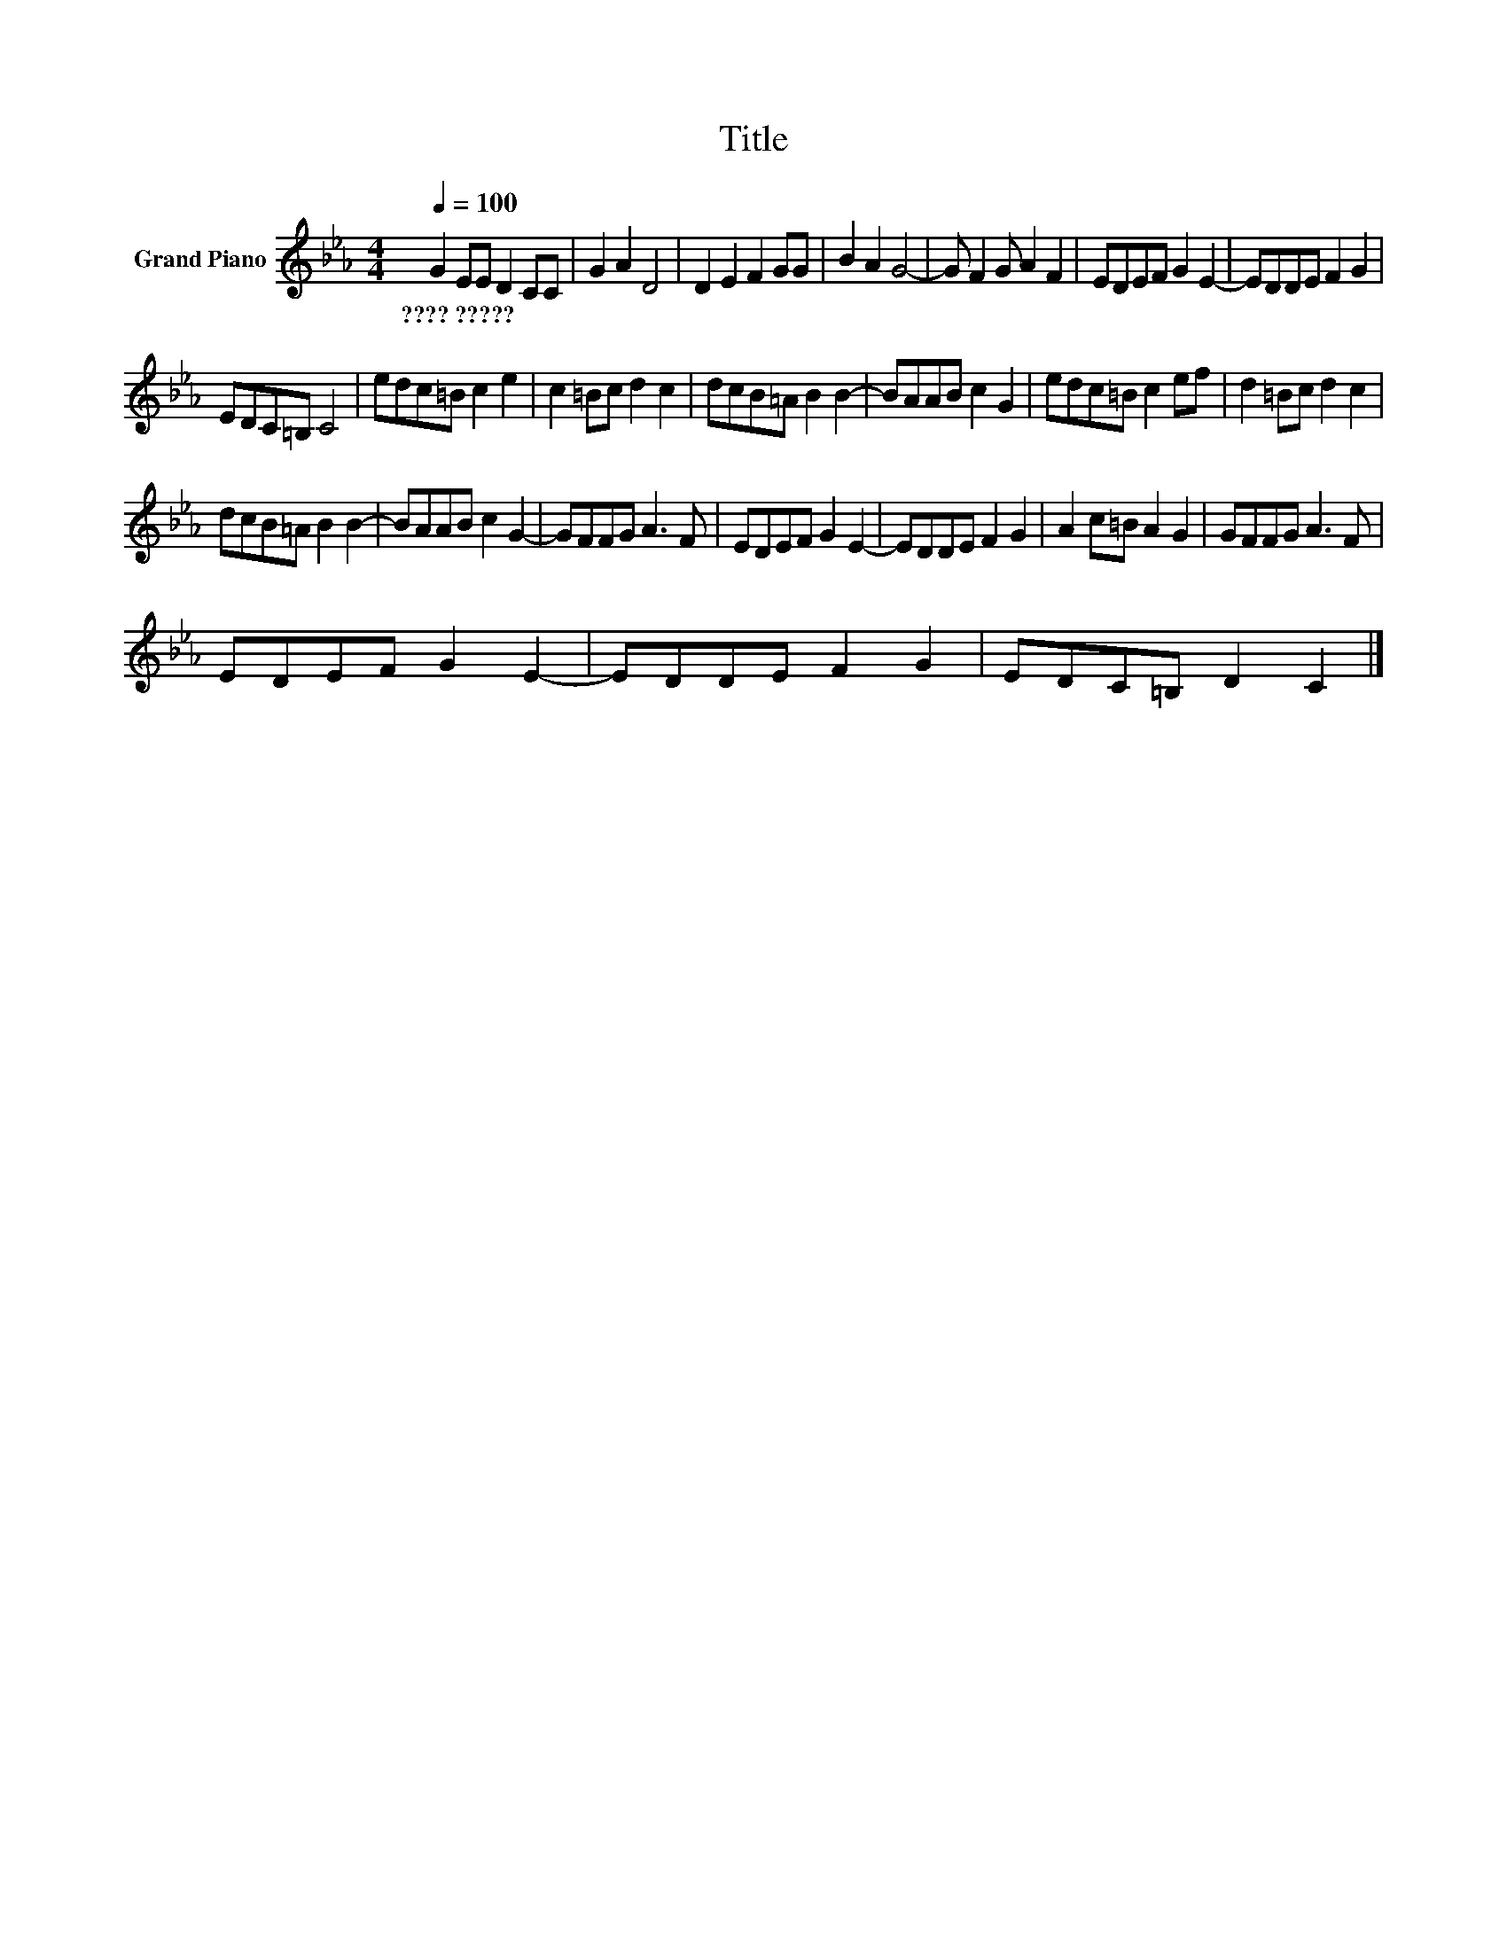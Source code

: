 X:1
T:Title
L:1/8
Q:1/4=100
M:4/4
K:Eb
V:1 treble nm="Grand Piano"
V:1
 G2 EE D2 CC | G2 A2 D4 | D2 E2 F2 GG | B2 A2 G4- | G F2 G A2 F2 | EDEF G2 E2- | EDDE F2 G2 | %7
w: ????~????? * * * * *|||||||
 EDC=B, C4 | edc=B c2 e2 | c2 =Bc d2 c2 | dcB=A B2 B2- | BAAB c2 G2 | edc=B c2 ef | d2 =Bc d2 c2 | %14
w: |||||||
 dcB=A B2 B2- | BAAB c2 G2- | GFFG A3 F | EDEF G2 E2- | EDDE F2 G2 | A2 c=B A2 G2 | GFFG A3 F | %21
w: |||||||
 EDEF G2 E2- | EDDE F2 G2 | EDC=B, D2 C2 |] %24
w: |||

